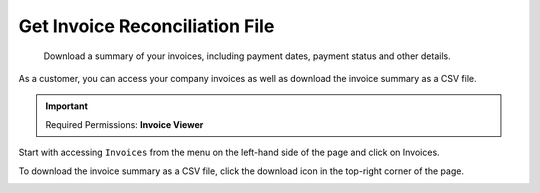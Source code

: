 .. _invoices-and-payments_downloading-your-invoice-reconciliation-file:

Get Invoice Reconciliation File
===============================

.. epigraph::

   Download a summary of your invoices, including payment dates, payment status and other details.

As a customer, you can access your company invoices as well as download the invoice summary as a CSV file.

.. IMPORTANT::

   Required Permissions: **Invoice Viewer**

Start with accessing ``Invoices`` from the menu on the left-hand side of the page and click on Invoices.

.. image:: ../_assets/invoice-icon-1-.png
   :alt: A screenshot showing you the location of the _Invoices_ menu item

To download the invoice summary as a CSV file, click the download icon in the top-right corner of the page.

.. image:: ../_assets/download-csm-summary\ (1)\ (1).png
   :alt: A screenshot showing you the location of the download icon
